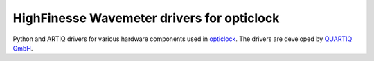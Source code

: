 HighFinesse Wavemeter drivers for opticlock
===========================================

.. image:: https://gitlab.com/quartiq/highfinesse-new/badges/master/pipeline.svg
    :target: https://gitlab.com/quartiq/highfinesse-net/commits/master
    :alt: CI/CD Pipeline Status

.. image:: https://readthedocs.org/projects/highfinesse-net/badge/?version=latest
    :target: http://highfinesse-net.readthedocs.io/en/latest/?badge=latest
    :alt: Documentation Status

.. image:: https://anaconda.org/quartiq/highfinesse-net/badges/installer/conda.svg
    :target: https://anaconda.org/quartiq/highfinesse-net

Python and ARTIQ drivers for various hardware components used in `opticlock <www.opticlock.de/info/>`_. The drivers are developed by `QUARTIQ GmbH <https://quartiq.de>`_.
